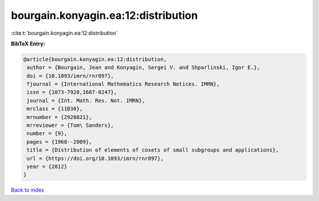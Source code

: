 bourgain.konyagin.ea:12:distribution
====================================

:cite:t:`bourgain.konyagin.ea:12:distribution`

**BibTeX Entry:**

.. code-block:: bibtex

   @article{bourgain.konyagin.ea:12:distribution,
    author = {Bourgain, Jean and Konyagin, Sergei V. and Shparlinski, Igor E.},
    doi = {10.1093/imrn/rnr097},
    fjournal = {International Mathematics Research Notices. IMRN},
    issn = {1073-7928,1687-0247},
    journal = {Int. Math. Res. Not. IMRN},
    mrclass = {11B30},
    mrnumber = {2920821},
    mrreviewer = {Tom\ Sanders},
    number = {9},
    pages = {1968--2009},
    title = {Distribution of elements of cosets of small subgroups and applications},
    url = {https://doi.org/10.1093/imrn/rnr097},
    year = {2012}
   }

`Back to index <../By-Cite-Keys.rst>`_
